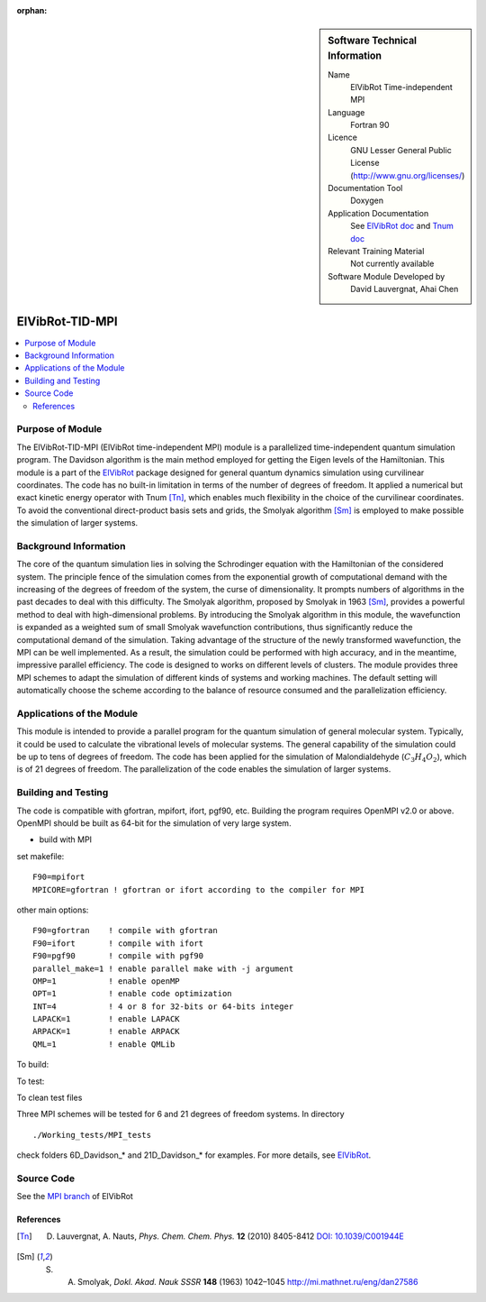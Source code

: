 ..  In ReStructured Text (ReST) indentation and spacing are very important (it is how ReST knows what to do with your
    document). For ReST to understand what you intend and to render it correctly please to keep the structure of this
    template. Make sure that any time you use ReST syntax (such as for ".. sidebar::" below), it needs to be preceded
    and followed by white space (if you see warnings when this file is built they this is a common origin for problems).

..  We allow the template to be standalone, so that the library maintainers add it in the right place

:orphan:

..  Firstly, let's add technical info as a sidebar and allow text below to wrap around it. This list is a work in
    progress, please help us improve it. We use *definition lists* of ReST_ to make this readable.

..  sidebar:: Software Technical Information

  Name
    ElVibRot Time-independent MPI

  Language
    Fortran 90

  Licence
    GNU Lesser General Public License (http://www.gnu.org/licenses/)

  Documentation Tool
    Doxygen

  Application Documentation
    See `ElVibRot doc <https://github.com/lauvergn/ElVibRot-TnumTana/tree/master/doc/>`_ 
    and `Tnum doc <http://pagesperso.lcp.u-psud.fr/lauvergnat/ElVibRot/Tnum-manual-v24.4-09_09_2013.pdf>`_

  Relevant Training Material
    Not currently available

  Software Module Developed by
    David Lauvergnat, Ahai Chen


..  In the next line you have the name of how this module will be referenced in the main documentation 
..  (which you  can reference, in this case, as ":ref:`example`"). You *MUST* change the reference below 
..  from "example" to something unique otherwise you will cause cross-referencing errors. The reference 
..  must come right before the heading for the reference to work (so don't insert a comment between).

.. _ElVibRot Time-independent MPI:

################
ElVibRot-TID-MPI
################

..  Let's add a local table of contents to help people navigate the page

..  contents:: :local:

..  Add an abstract for a *general* audience here. Write a few lines that explains the 
..  "helicopter view" of why you are creating this module. For example, you might say 
..  that "This module is a stepping stone to incorporating XXXX effects into YYYY process, 
..  which in turn should allow ZZZZ to be simulated. If successful, this could make it 
..  possible to produce compound AAAA while avoiding expensive process BBBB and CCCC."

..  The E-CAM library is purely a set of documentation that describes software development 
..  efforts related to the project. A *module* for E-CAM is the documentation of the single 
..  development of effort associated to the project.In that sense, a module does not directly 
..  contain source code but instead contains links to source code, typically stored elsewhere. 
..  Each module references the source code changes to which it directly applies (usually via a URL), 
..  and provides detailed information on the relevant *application* for the changes as well as how 
..  to build and test the associated software.

..  The original source of this page (:download:`readme.rst`) contains lots of additional comments 
..  to help you create your documentation *module* so please use this as a starting point. We use 
..  Sphinx_ (which in turn uses ReST_) to create this documentation. You are free to add any level 
..  of complexity you wish (within the bounds of what Sphinx_ and ReST_ can do). More general 
..  instructions for making your contribution can be found in ":ref:`contributing`".

..  Remember that for a module to be accepted into the E-CAM repository, 
..  your source code changes in the target application
..  must pass a number of acceptance criteria:

..  * Style *(use meaningful variable names, no global variables,...)*

..  * Source code documentation *(each function should be documented with each argument explained)*

..  * Tests *(everything you add should have either unit or regression tests)*

..  * Performance *(If what you introduce has a significant computational load you should make 
..  some performance optimisation effort using an appropriate tool. You should be able to verify
..  that your changes have not introduced unexpected performance penalties, are threadsafe if needed,...)*


Purpose of Module
_________________

..  Keep the helper text below around in your module by just adding "..  " in front of it, 
..  which turns it into a comment

..  Give a brief overview of why the module is/was being created, explaining a little of 
..  the scientific background and how it fits into the larger picture of what you want to achieve. 
..  The overview should be comprehensible to a scientist non-expert in the domain area of the 
..  software module.

..  This section should also include the following (where appropriate):

..  * Who will use the module? in what area(s) and in what context?

..  * What kind of problems can be solved by the code?

..  * Are there any real-world applications for it?

..  * Has the module been interfaced with other packages?

..  * Was it used in a thesis, a scientific collaboration, or was it cited in a publication?

..  * If there are published results obtained using this code, describe them briefly in terms 
..  readable for non-expert users. If you have few pictures/graphs illustrating the power or 
..  utility of the module, please include them with corresponding explanatory captions.


..  If the module is an ingredient for a more general workflow (e.g. the module was the 
..  necessary foundation for later code; the module is part of a group of modules that 
..  will be used to calculate certain property or have certain application, etc.) mention 
..  this, and point to the place where you specify the applications of the more general 
..  workflow (that could be in another module, in another section of this repository, 
..  an application’s website, etc.).


..  If you are a post-doc who works in E-CAM, an obvious application for the module 
..  (or for the group of modules that this one is part of) is your pilot project. 
..  In this case, you could point to the pilot project page on the main website 
..  (and you must ensure that this module is linked there).

..  If needed you can include latex mathematics like
.. :math:`\frac{ \sum_{t=0}^{N}f(t,k) }{N}`
..  which won't show up on GitLab/GitHub but will in final online documentation.

..  If you want to add a citation, such as [CIT2009]_, please check the source code 
..  to see how this is done. Note that citations may get rearranged, e.g., to the 
..  bottom of the "page".


The ElVibRot-TID-MPI (ElVibRot time-independent MPI) module is a parallelized 
time-independent quantum simulation program. 
The Davidson algorithm is the main method employed for getting the Eigen levels of the Hamiltonian. 
This module is a part of the `ElVibRot <https://github.com/lauvergn/ElVibRot-TnumTana>`_ package 
designed for general quantum dynamics simulation using curvilinear coordinates. 
The code has no built-in limitation in terms of the number of degrees of freedom. 
It applied a numerical but exact kinetic energy operator with Tnum [Tn]_, 
which enables much flexibility in the choice of the curvilinear coordinates. 
To avoid the conventional direct-product basis sets and grids, 
the Smolyak algorithm [Sm]_ is employed to make possible the simulation of larger systems. 


Background Information
______________________

..  Keep the helper text below around in your module by just adding "..  " in front of it, 
..  which turns it into a comment

..  If the modifications are to an existing code base (which is typical) then this would 
..  be the place to name that application. List any relevant urls and explain how to get 
..  access to that code. There needs to be enough information here so that the person 
..  reading knows where to get the source code for the application, what version this 
..  information is relevant for, whether this requires any additional patches/plugins, etc.

..  Overall, this module is supposed to be self-contained, but linking to specific URLs 
..  with more detailed information is encouraged. In other words, the reader should not 
..  need to do a websearch to understand the context of this module, all the links they 
..  need should be already in this module.

The core of the quantum simulation lies in solving the Schrodinger 
equation with the Hamiltonian of the considered system. 
The principle fence of the simulation comes from the exponential growth of computational demand 
with the increasing of the degrees of freedom of the system, the curse of dimensionality. 
It prompts numbers of algorithms in the past decades to deal with this difficulty. 
The Smolyak algorithm, proposed by Smolyak in 1963 [Sm]_, provides a powerful method 
to deal with high-dimensional problems. 
By introducing the Smolyak algorithm in this module, the wavefunction is expanded as a weighted sum of small  
Smolyak wavefunction contributions, thus significantly reduce the computational demand of the simulation. 
Taking advantage of the structure of the newly transformed wavefunction, the MPI can be well implemented. 
As a result, the simulation could be performed with high accuracy, and in the meantime, 
impressive parallel efficiency. 
The code is designed to works on different levels of clusters. 
The module provides three MPI schemes to adapt the simulation of different kinds of systems and working machines. 
The default setting will automatically choose the scheme according to the balance of resource consumed 
and the parallelization efficiency.  


Applications of the Module
__________________________

This module is intended to provide a parallel program for the quantum simulation of general molecular system. 
Typically, it could be used to calculate the vibrational levels of molecular systems. 
The general capability of the simulation could be up to tens of degrees of freedom. 
The code has been applied for the simulation of Malondialdehyde (:math:`C_3H_4O_2`), 
which is of 21 degrees of freedom. The parallelization of the code enables the simulation of larger systems. 


Building and Testing
____________________

.. Keep the helper text below around in your module by just adding "..  " in front of it, which turns it into a comment

.. Provide the build information for the module here and explain how tests are run. This needs to be adequately detailed,
.. explaining if necessary any deviations from the normal build procedure of the application (and links to information
..  about the normal build process needs to be provided).

The code is compatible with gfortran, mpifort, ifort, pgf90, etc. 
Building the program requires OpenMPI v2.0 or above. OpenMPI should be built as 64-bit for 
the simulation of very large system. 

* build with MPI

set makefile: ::

  F90=mpifort
  MPICORE=gfortran ! gfortran or ifort according to the compiler for MPI


other main options:

::
 
  F90=gfortran    ! compile with gfortran
  F90=ifort       ! compile with ifort
  F90=pgf90       ! compile with pgf90
  parallel_make=1 ! enable parallel make with -j argument
  OMP=1           ! enable openMP
  OPT=1           ! enable code optimization
  INT=4           ! 4 or 8 for 32-bits or 64-bits integer
  LAPACK=1        ! enable LAPACK
  ARPACK=1        ! enable ARPACK
  QML=1           ! enable QMLib


To build:

.. code-block:: c
  :linenos:

  make

To test:

.. code-block:: c
  :linenos:

  make test 

To clean test files

.. code-block:: c
  :linenos:

  make cleantest

Three MPI schemes will be tested for 6 and 21 degrees of freedom systems. In directory 

::
 
  ./Working_tests/MPI_tests

check folders 6D_Davidson_* and 21D_Davidson_* for examples. For more details, 
see `ElVibRot <https://github.com/lauvergn/ElVibRot-TnumTana>`_.

Source Code
___________

See the `MPI branch <https://github.com/lauvergn/ElVibRot-TnumTana/tree/MPI_working>`_ of ElVibRot  



References
==========

.. [Tn] D. Lauvergnat, A. Nauts, *Phys. Chem. Chem. Phys.* **12** (2010) 8405-8412 `DOI: 10.1039/C001944E <http://dx.doi.org/10.1039/C001944E>`_
.. [Sm]  S. A. Smolyak, *Dokl. Akad. Nauk SSSR* **148** (1963) 1042–1045 `<http://mi.mathnet.ru/eng/dan27586>`_






